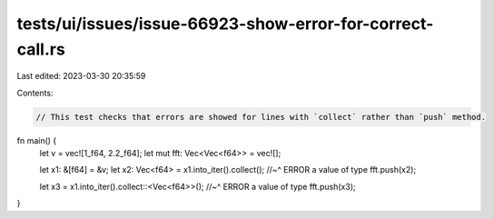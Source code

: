 tests/ui/issues/issue-66923-show-error-for-correct-call.rs
==========================================================

Last edited: 2023-03-30 20:35:59

Contents:

.. code-block:: rs

    // This test checks that errors are showed for lines with `collect` rather than `push` method.

fn main() {
    let v = vec![1_f64, 2.2_f64];
    let mut fft: Vec<Vec<f64>> = vec![];

    let x1: &[f64] = &v;
    let x2: Vec<f64> = x1.into_iter().collect();
    //~^ ERROR a value of type
    fft.push(x2);

    let x3 = x1.into_iter().collect::<Vec<f64>>();
    //~^ ERROR a value of type
    fft.push(x3);
}



